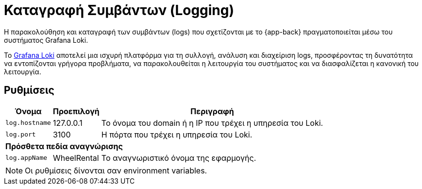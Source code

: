 = Καταγραφή Συμβάντων (Logging)

Η παρακολούθηση και καταγραφή των συμβάντων (logs) που σχετίζονται με το {app-back} πραγματοποιείται μέσω του συστήματος Grafana Loki.

Το https://grafana.com/docs/loki[Grafana Loki,window=_blank] αποτελεί μια ισχυρή πλατφόρμα για τη συλλογή, ανάλυση και διαχείριση logs, προσφέροντας τη δυνατότητα να εντοπίζονται γρήγορα προβλήματα, να παρακολουθείται η λειτουργία του συστήματος και να διασφαλίζεται η κανονική του λειτουργία.

== Ρυθμίσεις

[options="autowidth,header",cols="m,,a"]
|===
|Όνομα|Προεπιλογή|Περιγραφή
|log.hostname|127.0.0.1|Το όνομα του domain ή η IP που τρέχει η υπηρεσία του Loki.
|log.port|3100|Η πόρτα που τρέχει η υπηρεσία του Loki.
3+s|Πρόσθετα πεδία αναγνώρισης
|log.appName|WheelRental|Το αναγνωριστικό όνομα της εφαρμογής.
|===

NOTE: Οι ρυθμίσεις δίνονται σαν environment variables.